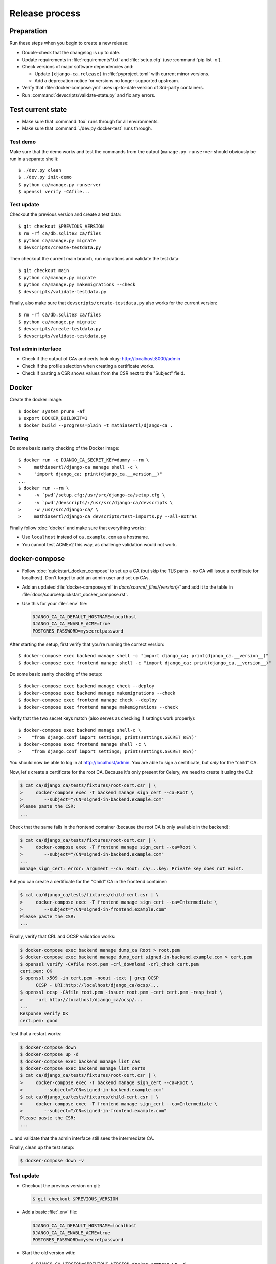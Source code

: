 ###############
Release process
###############

.. highlight:: console

***********
Preparation
***********

Run these steps when you begin to create a new release:

* Double-check that the changelog is up to date.
* Update requirements in :file:`requirements*.txt` and :file:`setup.cfg` (use :command:`pip list -o`).
* Check versions of major software dependencies and:

  * Update ``[django-ca.release]`` in :file:`pyproject.toml` with current minor versions.
  * Add a deprecation notice for versions no longer supported upstream.

* Verify that :file:`docker-compose.yml` uses up-to-date version of 3rd-party containers.
* Run :command:`devscripts/validate-state.py` and fix any errors.

******************
Test current state
******************

* Make sure that :command:`tox` runs through for all environments.
* Make sure that :command:`./dev.py docker-test` runs through.

Test demo
=========

Make sure that the demo works and test the commands from the output (``manage.py runserver`` should obviously
be run in a separate shell)::

   $ ./dev.py clean
   $ ./dev.py init-demo
   $ python ca/manage.py runserver
   $ openssl verify -CAfile...

Test update
===========

Checkout the previous version and create a test data::

   $ git checkout $PREVIOUS_VERSION
   $ rm -rf ca/db.sqlite3 ca/files
   $ python ca/manage.py migrate
   $ devscripts/create-testdata.py

Then checkout the current main branch, run migrations and validate the test data::

   $ git checkout main
   $ python ca/manage.py migrate
   $ python ca/manage.py makemigrations --check
   $ devscripts/validate-testdata.py

Finally, also make sure that ``devscripts/create-testdata.py`` also works for the current version::

   $ rm -rf ca/db.sqlite3 ca/files
   $ python ca/manage.py migrate
   $ devscripts/create-testdata.py
   $ devscripts/validate-testdata.py

Test admin interface
====================

* Check if the output of CAs and certs look okay: http://localhost:8000/admin
* Check if the profile selection when creating a certificate works.
* Check if pasting a CSR shows values from the CSR next to the "Subject" field.

******
Docker
******

Create the docker image::

   $ docker system prune -af
   $ export DOCKER_BUILDKIT=1
   $ docker build --progress=plain -t mathiasertl/django-ca .

Testing
=======

Do some basic sanity checking of the Docker image::

   $ docker run -e DJANGO_CA_SECRET_KEY=dummy --rm \
   >     mathiasertl/django-ca manage shell -c \
   >     "import django_ca; print(django_ca.__version__)"
   ...
   $ docker run --rm \
   >     -v `pwd`/setup.cfg:/usr/src/django-ca/setup.cfg \
   >     -v `pwd`/devscripts/:/usr/src/django-ca/devscripts \
   >     -w /usr/src/django-ca/ \
   >     mathiasertl/django-ca devscripts/test-imports.py --all-extras

Finally follow :doc:`docker` and make sure that everything works:

* Use ``localhost`` instead of ``ca.example.com`` as a hostname.
* You cannot test ACMEv2 this way, as challenge validation would not work.

**************
docker-compose
**************

* Follow :doc:`quickstart_docker_compose` to set up a CA (but skip the TLS parts - no CA will issue a
  certificate for localhost). Don't forget to add an admin user and set up CAs.
* Add an updated :file:`docker-compose.yml` in `docs/source/_files/{version}/`` and add it to the table in
  :file:`docs/source/quickstart_docker_compose.rst`.
* Use this for your :file:`.env` file:

  .. code-block:: bash

     DJANGO_CA_CA_DEFAULT_HOSTNAME=localhost
     DJANGO_CA_CA_ENABLE_ACME=true
     POSTGRES_PASSWORD=mysecretpassword

After starting the setup, first verify that you're running the correct version::

   $ docker-compose exec backend manage shell -c "import django_ca; print(django_ca.__version__)"
   $ docker-compose exec frontend manage shell -c "import django_ca; print(django_ca.__version__)"

Do some basic sanity checking of the setup::

   $ docker-compose exec backend manage check --deploy
   $ docker-compose exec backend manage makemigrations --check
   $ docker-compose exec frontend manage check --deploy
   $ docker-compose exec frontend manage makemigrations --check

Verify that the two secret keys match (also serves as checking if settings work properly)::

   $ docker-compose exec backend manage shell-c \
   >    "from django.conf import settings; print(settings.SECRET_KEY)"
   $ docker-compose exec frontend manage shell -c \
   >    "from django.conf import settings; print(settings.SECRET_KEY)"

You should now be able to log in at http://localhost/admin. You are able to sign a certificate, but *only* for
the "child" CA.

Now, let's create a certificate for the root CA. Because it's only present for Celery, we need to create it
using the CLI:

.. code-block:: console

   $ cat ca/django_ca/tests/fixtures/root-cert.csr | \
   >     docker-compose exec -T backend manage sign_cert --ca=Root \
   >        --subject="/CN=signed-in-backend.example.com"
   Please paste the CSR:
   ...

Check that the same fails in the frontend container (because the root CA is only available in the backend):

.. code-block:: console

   $ cat ca/django_ca/tests/fixtures/root-cert.csr | \
   >     docker-compose exec -T frontend manage sign_cert --ca=Root \
   >        --subject="/CN=signed-in-backend.example.com"
   ...
   manage sign_cert: error: argument --ca: Root: ca/...key: Private key does not exist.

But you can create a certificate for the "Child" CA in the frontend container:

.. code-block:: console

   $ cat ca/django_ca/tests/fixtures/child-cert.csr | \
   >     docker-compose exec -T frontend manage sign_cert --ca=Intermediate \
   >        --subject="/CN=signed-in-frontend.example.com"
   Please paste the CSR:
   ...

Finally, verify that CRL and OCSP validation works:

.. code-block:: console

   $ docker-compose exec backend manage dump_ca Root > root.pem
   $ docker-compose exec backend manage dump_cert signed-in-backend.example.com > cert.pem
   $ openssl verify -CAfile root.pem -crl_download -crl_check cert.pem
   cert.pem: OK
   $ openssl x509 -in cert.pem -noout -text | grep OCSP
         OCSP - URI:http://localhost/django_ca/ocsp/...
   $ openssl ocsp -CAfile root.pem -issuer root.pem -cert cert.pem -resp_text \
   >     -url http://localhost/django_ca/ocsp/...
   ...
   Response verify OK
   cert.pem: good

Test that a restart works:

.. code-block:: console

   $ docker-compose down
   $ docker-compose up -d
   $ docker-compose exec backend manage list_cas
   $ docker-compose exec backend manage list_certs
   $ cat ca/django_ca/tests/fixtures/root-cert.csr | \
   >     docker-compose exec -T backend manage sign_cert --ca=Root \
   >        --subject="/CN=signed-in-backend.example.com"
   $ cat ca/django_ca/tests/fixtures/child-cert.csr | \
   >     docker-compose exec -T frontend manage sign_cert --ca=Intermediate \
   >        --subject="/CN=signed-in-frontend.example.com"
   Please paste the CSR:
   ...

... and validate that the admin interface still sees the intermediate CA.

Finally, clean up the test setup:

.. code-block:: console

   $ docker-compose down -v

Test update
===========

* Checkout the previous version on git:

  .. code-block:: console

     $ git checkout $PREVIOUS_VERSION

* Add a basic :file:`.env` file:

  .. code-block:: bash

     DJANGO_CA_CA_DEFAULT_HOSTNAME=localhost
     DJANGO_CA_CA_ENABLE_ACME=true
     POSTGRES_PASSWORD=mysecretpassword

* Start the old version with::

     $ DJANGO_CA_VERSION=$PREVIOUS_VERSION docker-compose up -d

* Create test data::

     $ docker cp devscripts/create-testdata.py \
     >   django-ca_backend_1:/usr/src/django-ca/ca/
     $ docker cp devscripts/create-testdata.py \
     >   django-ca_frontend_1:/usr/src/django-ca/ca/
     $ docker-compose exec backend ./create-testdata.py --env backend
     $ docker-compose exec frontend ./create-testdata.py --env frontend

* Log into the admin interface and create some certificates.
* Update to the newest version::

     $ git checkout main
     $ DJANGO_CA_VERSION=latest docker-compose up -d

* Finally, validate that data was correctly migrated::

     $ docker cp devscripts/validate-testdata.py \
     >   django-ca_backend_1:/usr/src/django-ca/ca/
     $ docker cp devscripts/validate-testdata.py \
     >   django-ca_frontend_1:/usr/src/django-ca/ca/
     $ docker-compose exec backend ./validate-testdata.py --env backend
     $ docker-compose exec frontend ./validate-testdata.py --env frontend

Test ACMEv2
===========

First, make sure you're starting from a clean slate::

   $ docker-compose down -v

Start the stack again, but this time add a second docker-compose override-file (we use the ``COMPOSE_FILE``
environment variable here)::

   $ export COMPOSE_FILE="docker-compose.yml:ca/django_ca/tests/fixtures/docker-compose.certbot.yaml"
   $ docker-compose build
   $ docker-compose up -d
   $ docker-compose exec backend manage createsuperuser
   $ docker-compose exec backend manage init_ca --pathlen=1 Root /CN=Root
   $ docker-compose exec backend manage init_ca \
   >  --acme-enable \
   >  --path=ca/shared/ --parent=Root Intermediate /CN=Intermediate

You should be able to view the admin interface at http://localhost/admin. But the additional docker-compose
override file adds a certbot container, that you can use to get certificates (note that certbot is already
configured to use the local registry)::

   $ docker-compose exec certbot /bin/bash
   root@certbot:~# certbot register
   IMPORTANT NOTES:
    - Your account credentials have been saved in your Certbot
   ...
   root@certbot:~# django-ca-test-validation.sh http http-01.example.com
   + certbot certonly ...
   ...
   http-01 challenge for http-01.example.com
   ...

   IMPORTANT NOTES:
    - Congratulations! Your certificate and chain have been saved at:
   ...
   root@certbot:~# django-ca-test-validation.sh dns dns-01.example.com
   + certbot certonly ...
   ...
   dns-01 challenge for dns-01.example.com
   ...
   IMPORTANT NOTES:
    - Congratulations! Your certificate and chain have been saved at:
   ...


***************
Release process
***************

* Push the last commit and make sure that GitHub actions and Read The Docs run through.
* Tag the release: :command:`git tag -s $version -m "release $version"`
* Push the tag: :command:`git push origin --tags`
* Create a `release on GitHub <https://github.com/mathiasertl/django-ca/tags>`_.
* Create package for PyPi::

      $ ./dev.py clean
      $ python -m build
      $ twine check --strict dist/*

* Upload package to PyPi: :command:`twine upload dist/*`
* Tag and upload the docker image  (note that we create a image revision by appending ``-1``)::

      $ docker tag mathiasertl/django-ca mathiasertl/django-ca:$version
      $ docker tag mathiasertl/django-ca mathiasertl/django-ca:$version-1
      $ docker push mathiasertl/django-ca:$version-1
      $ docker push mathiasertl/django-ca:$version
      $ docker push mathiasertl/django-ca

***************
After a release
***************

* Update :file:`ca/django_ca/deprecation.py` and remove code marked by such warnings.
* Search for deprecation comments that could be removed::

      $ grep -A 3 -r 'deprecated:' docs/source/ ca/

* Drop support for older software versions in the ``[django-ca.release]`` section of :file:`pyproject.toml`.
* Run :command:`devscripts/validate-state.py` and fix any errors.
* Look for pragmas that indicate that code can be removed due to versions no longer being supported::

      $ grep -r '# pragma:' ca/ docs/source/ devscripts/ *.py

* Update :file:`docker-compose.yml` to use the ``latest`` version of **django-ca**.
* Start new changelog entry in :file:`docs/source/changelog.rst`.
